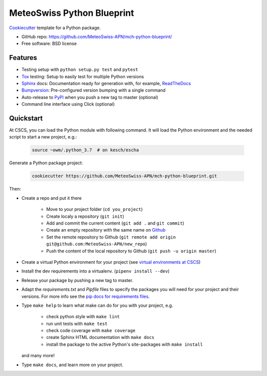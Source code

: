 ===========================
MeteoSwiss Python Blueprint
===========================

Cookiecutter_ template for a Python package.

* GitHub repo: https://github.com/MeteoSwiss-APN/mch-python-blueprint/
* Free software: BSD license

Features
--------

* Testing setup with ``python setup.py test`` and ``pytest``
* Tox_ testing: Setup to easily test for multiple Python versions
* Sphinx_ docs: Documentation ready for generation with, for example, ReadTheDocs_
* Bumpversion_: Pre-configured version bumping with a single command
* Auto-release to PyPI_ when you push a new tag to master (optional)
* Command line interface using Click (optional)

Quickstart
----------

At CSCS, you can load the Python module with following command. It will load the Python environment
and the needed script to start a new project, e.g.:

    .. code-block:: bash

        source ~owm/.python_3.7  # on kesch/escha

Generate a Python package project:

    .. code-block:: bash

        cookiecutter https://github.com/MeteoSwiss-APN/mch-python-blueprint.git

Then:

* Create a repo and put it there

    * Move to your project folder (``cd you_project``)
    * Create localy a repository (``git init``)
    * Add and commit the current content (``git add .`` and ``git commit``)
    * Create an empty repository with the same name on `Github`_
    * Set the remote repository to Github (``git remote add origin git@github.com:MeteoSwiss-APN/new_repo``)
    * Push the content of the local repository to Github (``git push -u origin master``)

* Create a virtual Python environment for your project (see `virtual environments at CSCS`_)
* Install the dev requirements into a virtualenv. (``pipenv install --dev``)
* Release your package by pushing a new tag to master.
* Adapt the `requirements.txt` and `Pipfile` files to specify the packages you will need for your project and their versions. For more info see the `pip docs for requirements files`_.
* Type ``make help`` to learn what make can do for you with your project, e.g.

    * check python style with ``make lint``
    * run unit tests with ``make test``
    * check code coverage with ``make coverage``
    * create Sphinx HTML documentation with ``make docs``
    * install the package to the active Python's site-packages with ``make install``

  and many more!

* Type ``make docs``, and learn more on your project.

.. _Bumpversion: https://github.com/peritus/bumpversion
.. _Cookiecutter: https://github.com/audreyr/cookiecutter
.. _Github: https://github.com/new
.. _PyPI: https://pypi.org
.. _ReadTheDocs: https://readthedocs.org
.. _Sphinx: https://github.com/sphinx-doc/sphinx
.. _Tox: https://github.com/tox-dev/tox
.. _`pip docs for requirements files`: https://pip.pypa.io/en/stable/user_guide/#requirements-files
.. _`virtual environments at CSCS`: venvs_cscs_old.rst
